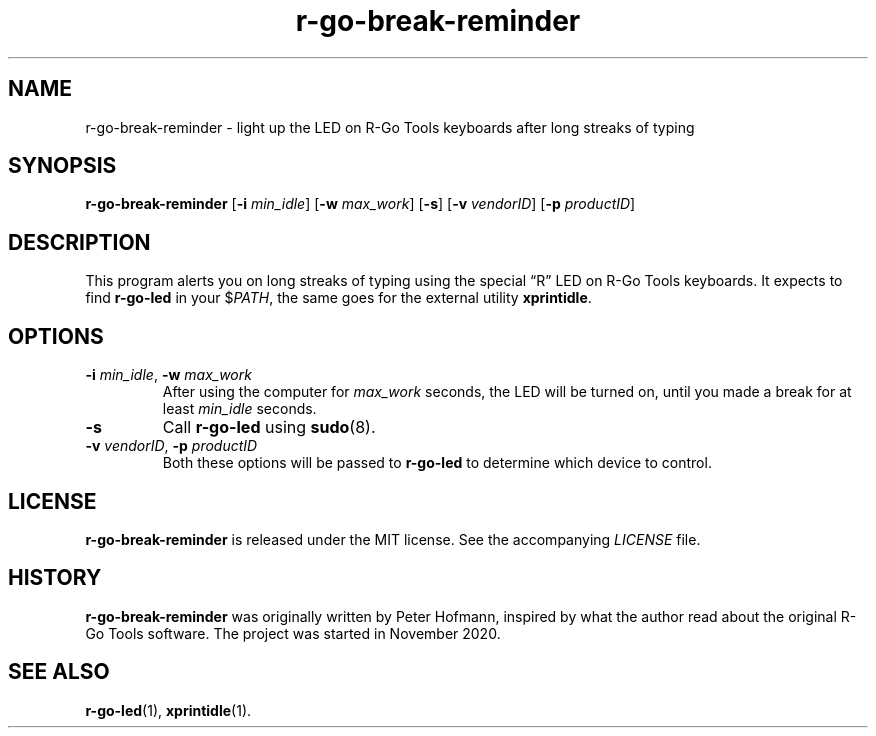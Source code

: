 .TH r-go-break-reminder 1 "2020-12-04" "r-go-tools-led"
.\" --------------------------------------------------------------------
.SH NAME
r-go-break-reminder \- light up the LED on R-Go Tools keyboards after long streaks of typing
.\" --------------------------------------------------------------------
.SH SYNOPSIS
\fBr-go-break-reminder\fP
[\fB\-i\fP \fImin_idle\fP]
[\fB\-w\fP \fImax_work\fP]
[\fB\-s\fP]
[\fB\-v\fP \fIvendorID\fP]
[\fB\-p\fP \fIproductID\fP]
.\" --------------------------------------------------------------------
.SH DESCRIPTION
This program alerts you on long streaks of typing using the special
\(lqR\(rq LED on R-Go Tools keyboards. It expects to find \fBr-go-led\fP
in your $\fIPATH\fP, the same goes for the external utility
\fBxprintidle\fP.
.\" --------------------------------------------------------------------
.SH OPTIONS
.TP
\fB\-i\fP \fImin_idle\fP, \fB\-w\fP \fImax_work\fP
After using the computer for \fImax_work\fP seconds, the LED will be
turned on, until you made a break for at least \fImin_idle\fP seconds.
.TP
\fB\-s\fP
Call \fBr-go-led\fP using \fBsudo\fP(8).
.TP
\fB\-v\fP \fIvendorID\fP, \fB\-p\fP \fIproductID\fP
Both these options will be passed to \fBr-go-led\fP to determine which
device to control.
.\" --------------------------------------------------------------------
.SH LICENSE
\fBr-go-break-reminder\fP is released under the MIT license. See the
accompanying \fILICENSE\fP file.
.\" --------------------------------------------------------------------
.SH HISTORY
\fBr-go-break-reminder\fP was originally written by Peter Hofmann,
inspired by what the author read about the original R-Go Tools software.
The project was started in November 2020.
.\" --------------------------------------------------------------------
.SH "SEE ALSO"
.BR r-go-led (1),
.BR xprintidle (1).
